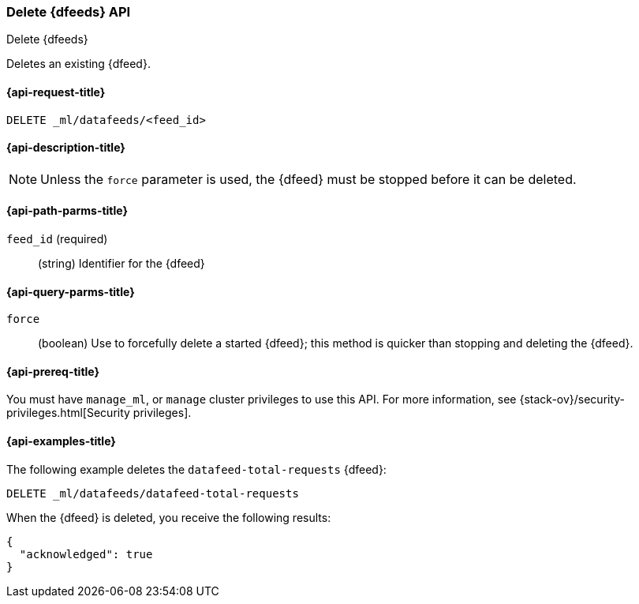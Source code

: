 [role="xpack"]
[testenv="platinum"]
[[ml-delete-datafeed]]
=== Delete {dfeeds} API

[subs="attributes"]
++++
<titleabbrev>Delete {dfeeds}</titleabbrev>
++++

Deletes an existing {dfeed}.

[[ml-delete-datafeed-request]]
==== {api-request-title}

`DELETE _ml/datafeeds/<feed_id>`

[[ml-delete-datafeed-desc]]
==== {api-description-title}

NOTE: Unless the `force` parameter is used, the {dfeed} must be stopped before it can be deleted.

[[ml-delete-datafeed-path-parms]]
==== {api-path-parms-title}

`feed_id` (required)::
  (string) Identifier for the {dfeed}

[[ml-delete-datafeed-query-parms]]
==== {api-query-parms-title}

`force`::
  (boolean) Use to forcefully delete a started {dfeed}; this method is quicker than
  stopping and deleting the {dfeed}.

[[ml-delete-datafeed-prereqs]]
==== {api-prereq-title}

You must have `manage_ml`, or `manage` cluster privileges to use this API.
For more information, see {stack-ov}/security-privileges.html[Security privileges].

[[ml-delete-datafeed-example]]
==== {api-examples-title}

The following example deletes the `datafeed-total-requests` {dfeed}:

[source,js]
--------------------------------------------------
DELETE _ml/datafeeds/datafeed-total-requests
--------------------------------------------------
// CONSOLE
// TEST[skip:setup:server_metrics_datafeed]

When the {dfeed} is deleted, you receive the following results:
[source,js]
----
{
  "acknowledged": true
}
----
// TESTRESPONSE

